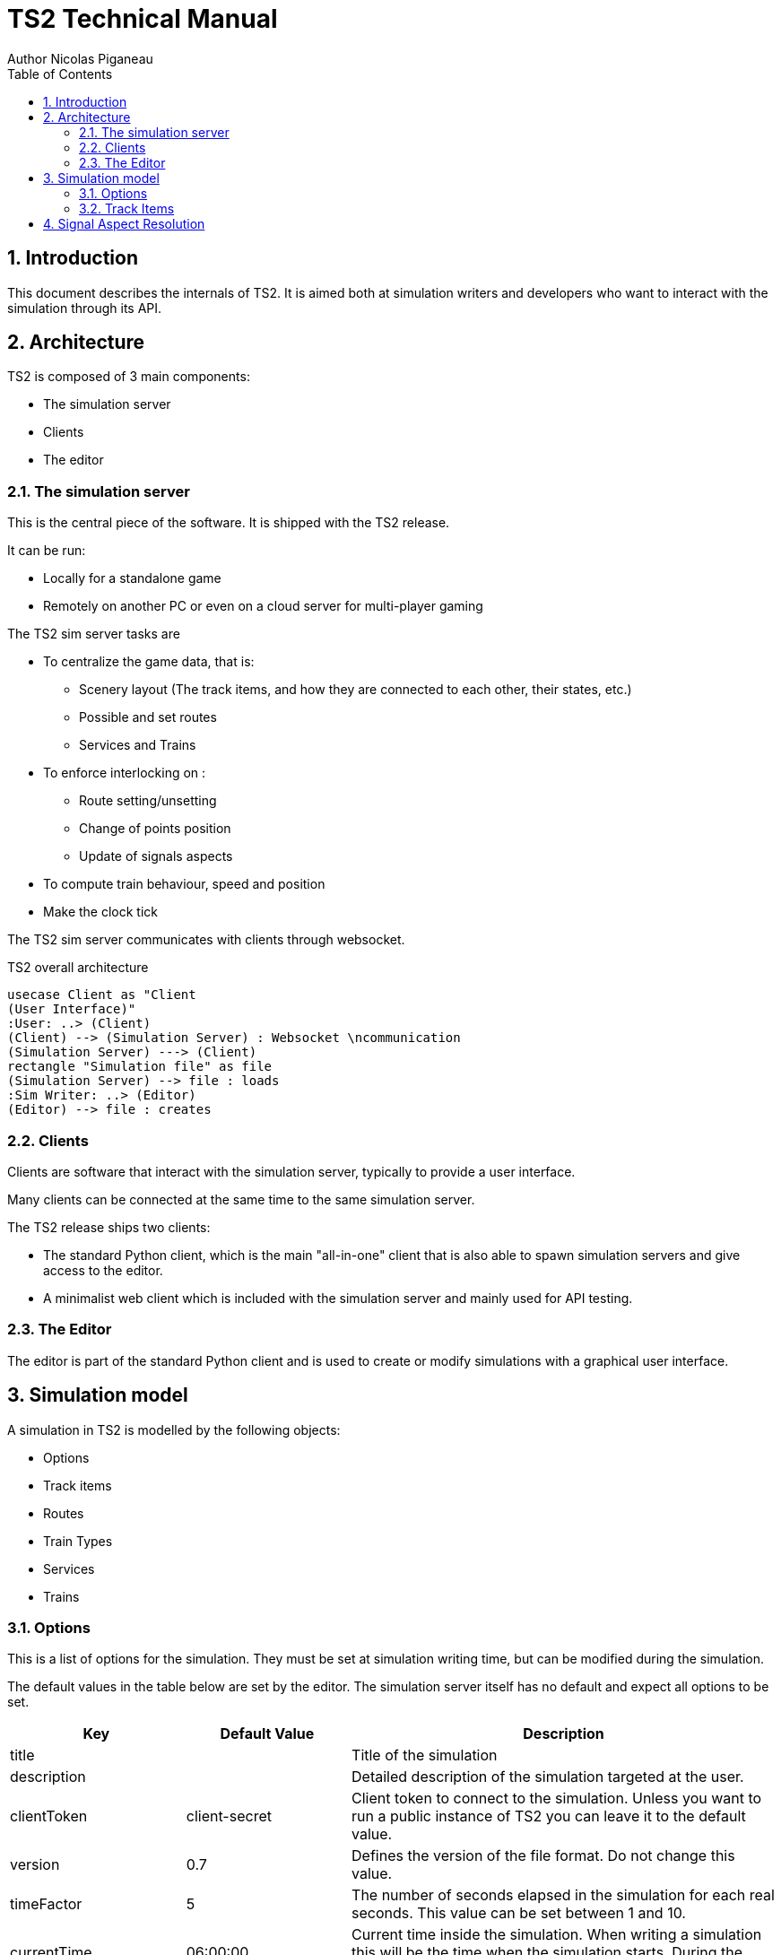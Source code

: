 = TS2 Technical Manual
Author Nicolas Piganeau
:prewrap!:
:toc:
:sectnums:

== Introduction

This document describes the internals of TS2.
It is aimed both at simulation writers and developers who want to interact with the simulation through its API.

== Architecture

TS2 is composed of 3 main components:

- The simulation server
- Clients
- The editor

=== The simulation server

This is the central piece of the software. It is shipped with the TS2 release.

It can be run:

- Locally for a standalone game
- Remotely on another PC or even on a cloud server for multi-player gaming

The TS2 sim server tasks are

- To centralize the game data, that is:
    * Scenery layout (The track items, and how they are connected to each other, their states, etc.)
    * Possible and set routes
    * Services and Trains

- To enforce interlocking on :
    * Route setting/unsetting
    * Change of points position
    * Update of signals aspects

- To compute train behaviour, speed and position

- Make the clock tick

The TS2 sim server communicates with clients through websocket.

.TS2 overall architecture
[plantuml, architecture_bdd, png]
....
usecase Client as "Client
(User Interface)"
:User: ..> (Client)
(Client) --> (Simulation Server) : Websocket \ncommunication
(Simulation Server) ---> (Client)
rectangle "Simulation file" as file
(Simulation Server) --> file : loads
:Sim Writer: ..> (Editor)
(Editor) --> file : creates
....

=== Clients

Clients are software that interact with the simulation server, typically to provide a user interface.

Many clients can be connected at the same time to the same simulation server.

The TS2 release ships two clients:

- The standard Python client, which is the main "all-in-one" client that is also able to spawn simulation servers and give access to the editor.
- A minimalist web client which is included with the simulation server and mainly used for API testing.

=== The Editor

The editor is part of the standard Python client and is used to create or modify simulations with a graphical user interface.

== Simulation model

A simulation in TS2 is modelled by the following objects:

- Options
- Track items
- Routes
- Train Types
- Services
- Trains

=== Options

This is a list of options for the simulation.
They must be set at simulation writing time, but can be modified during the simulation.

The default values in the table below are set by the editor.
The simulation server itself has no default and expect all options to be set.

[cols="2,>3,8"]
|===
| Key ^| Default Value | Description

|title
|
|Title of the simulation

|description
|
|Detailed description of the simulation targeted at the user.

|clientToken
|client-secret
|Client token to connect to the simulation.
Unless you want to run a public instance of TS2 you can leave it to the default value.

|version
|0.7
|Defines the version of the file format. Do not change this value.

|timeFactor
|5
|The number of seconds elapsed in the simulation for each real seconds.
This value can be set between 1 and 10.

|currentTime
|06:00:00
|Current time inside the simulation.
When writing a simulation this will be the time when the simulation starts.
During the simulation run, this value is updated every 500ms.

|warningSpeed
|8.33
|Speed (in metres per second) a train driver will observe when given a "Proceed with caution" manual order from the dispatcher.
Default value is 30 km/h.

|currentScore
|0
|This value is the current penalty score of the simulation.
Obviously, it should be set to 0 when writing a simulation.

|defaultMaxSpeed
|44.44
|This speed (in metres per second) will be used by the simulation whenever a track item has a maximum speed of 0.
Default value is 160 km/h.

|defaultMinimumStopTime
|[(45, 75, 70), (75, 90, 30)]
|The time in seconds a train will normally stop at a station.
It can be a single value in seconds, or a <<DelayGenerators,delay generator>>.

|defaultDelayAtEntry
|[(-60, 0, 50), (0, 60, 50)]
|The delay in seconds a train will have by default when entering the area.
It can be a single value in seconds, or a <<DelayGenerators,delay generator>>.
If the value is negative, the train will be early.

This value can be overridden train by train.

|trackCircuitBased
|false
|This value defines the way the trains will be represented on the layout.
If it is true, each track item will be considered as a track circuit and will be either marked free or occupied.
If it is false, the occupied area will show the real position of the train.

This option should be set to true if you care about realism.

|defaultSignalVisibility
|100
|Distance in metres at which a driver can see a signal and will start taking it into account.

|wrongPlatformPenalty
|5
|Penalty points that will be added to the score each time a train stops at a wrong platform.

|wrongDestinationPenalty
|100
|Penalty points that will be added to the score each time a train is not routed out of the area at the correct exit point.

|latePenalty
|1
|Penalty points that will be added to the score per minute lost in the area.
Delay at entry is subtracted from the actual delay to define it.

|===


====
[[DelayGenerators]]
.**Delay generators**

Delay generators are expressions that will yield a random value according to a specified distribution.

They are composed of a list of triplets such as:
```python
[(45, 75, 70), (75, 90, 30)]
```
For each triplet, the values are in order:

- Minimum value
- Maximum value
- Percentage of occurrence

In the example above, the expression means:

- 70% of the time the value will be between 45 and 75
- 30% of the time the value will be between 75 and 90

Inside each triplet, the value is yielded with a uniform distribution.

====

=== Track Items

The layout of the tracks in the area is defined by 8 track item types:

- Line
- Signal
- Points
- Platform
- Place
- End
- InvisibleLink
- Text

Each type has "definition attributes" which can be set with the editor and "technical attributes" which are returned by the simulator through the API.

==== Common Attributes

All items share the following attributes.

===== Definition Attributes

[cols="2,3,8"]
|===
|Technical Name |Attribute Name in Editor |Description

|id
|ID
|Unique ID of the item. The editor sets it automatically and it cannot be modified by the user.


|\\__type__
|Type
|Type of the item. The type of an item cannot be changed.

|name
|Name (or Text)
|Name of the item as known in the real world (e.g. signal number).

|x
|Position (or Point1)
|Position of the item on the x-axis.

|y
|Position (or Point1)
a|Position of the item on the y-axis.

WARNING: y-axis increases from top to bottom.

|maxSpeed
|Maximum speed (m/s)
|Maximum speed allowed on this item in metres per second.

|realLength
|Real Length (m)
|Length of this item in real life (in metres).

|conflictTiId
|Conflict item ID
|Set to the ID of another item to prevent route setting on both items at the same time.
This feature is typically used to interlock track crossovers without points.

|===

===== Technical Attributes

[cols="2,8"]
|===
|Technical Name  |Description

|previousTiId
|ID of the track item connected to this item at its "origin" (see each item description).

This is computed automatically by the editor.

|nextTiId
|ID of the track item connected to this item at its "end" (see each item description)

This is computed automatically by the editor.

|activeRoute
|If a route is set on this item, this value is the ID of that route, otherwise it is null.

|activeRoutePreviousItem
|If a route is set on this item, this value is the ID of the item before this one in the direction of the route, otherwise it is null.

|trainEndsFW
a|Map of train extremities that are on the "end" side of this item (see each item description).

For example, `{"2": 79}` means that train with ID "2" has one of its extremity (head or tail) at 79 metres from this items "origin".

|trainEndsBK
a|Map of train extremities that are on the "origin" side of this item (see each item description).

For example, `{"2": 3}` means that train with ID "2" has one of its extremity (head or tail) at 3 metres from this items "origin".

|===


==== Line Items

A line item connects two points on the scenery.
One is defined as the "origin" and the other one as the "end" (arbitrarily).

image::lineitem.png[align=center]

Common attributes `x` and `y` define the position of the "origin", known as "Point 1" in the editor.

[cols="2,3,8"]
|===
|Technical Name |Attribute Name in Editor |Description

|xf
|Point 2
|Position of "end" on the x-axis.

|yf
|Point 2
a|Position of "end" on the y-axis.

WARNING: y-axis increases from top to bottom.

|placeCode
|Place code
|Code of the place item this line item belongs to.
The place being a station or a waypoint.

|trackCode
|Track code
|The code of this track as known in the place defined by `placeCode`.
Typically a line or platform number.

|===

==== Signal Items

Signal items are composed of two elements, the signal itself and the "berth" that will hold train descriptors on the layout.

image::signalitem.png[align=center]

===== Standard Attributes

Common attributes `x` and `y` define the position of entry in the signal which is the left point of the signal itself.
Note that when the signal is reversed, then it is the point of the signal on the right.

[cols="2,3,8"]
|===
|Technical Name |Attribute Name in Editor |Description

|signalType
|Signal Type
|The code of the type of signal as defined in the signal library (e.g. `UK_3_ASPECTS`)

|reversed
|Reverse
|If true, then the signal is for train coming from the right of the layout.

|xn
|Berth Origin
|Position of the berth on the x-axis.
The position is the bottom left corner of the berth.

|yn
|Berth Origin
a|Position of the berth on the y-axis.
The position is the bottom left corner of the berth.

WARNING: y-axis increases from top to bottom.

|===

===== Custom properties

Custom properties are defined by the available signal conditions.
Each property takes as value a map with signal aspect codes as keys and a list of related object IDs as values, such as:
```
{"UK_CLEAR": ["2", "34", "48"], "UK_CAUTION": ["2", "34"]}
```

Properties taken into account depend on the signal type.
The editor automatically prefills the properties depending on the signal type.
The table below lists the properties that are defined by conditions in the current version.

NOTE: See also <<Signal Aspect Resolution>>

[cols="2,2,2,5"]
|===
|Condition |Property Name in Editor |Related Objects |Description

|TRAIN_NOT_PRESENT_ON_ITEMS
|No Trains params
|Track Items
|List of items IDs on which there must not be a train for the aspect to show.
If there is a train on a single item of the list, the aspect does not show.

|TRAIN_PRESENT_ON_ITEMS
|Train Present Params
|Track Items
|List of items IDs on which there must be a train for the aspect to show.
If there a train is missing on a single item of the list, the aspect does not show.

|ROUTES_SET
|Route set params
|Routes
|List of route IDs which can be activated for the aspect to show.
The aspect shows as soon as at least one of the specified route is active.

|===

==== Points Items

Points items are track switches.
They have three extremity: the common, normal and reverse ends as shown below.

image::pointsitem.png[align=center]

===== Definition Attributes

Common attributes `x` and `y` define the position of the center of points item.
Each extremity is at -5 or +5 along x and y axis.

[cols="2,3,8"]
|===
|Technical Name |Attribute Name in Editor |Description

|xf
|Common End
|Position of the common extremity along the x-axis.
Must be equal to -5, 0 or +5.

|yf
|Common End
a|Position of the common extremity along the y-axis.
Must be equal to -5, 0 or +5.

WARNING: y-axis increases from top to bottom.

|xn
|Normal End
|Position of the normal extremity along the x-axis.
Must be equal to -5, 0 or +5.

|yn
|Common End
a|Position of the normal extremity along the y-axis.
Must be equal to -5, 0 or +5.

WARNING: y-axis increases from top to bottom.

|xr
|Reverse End
|Position of the reverse extremity along the x-axis.
Must be equal to -5, 0 or +5.

|yr
|Reverse End
a|Position of the reverse extremity along the y-axis.
Must be equal to -5, 0 or +5.

WARNING: y-axis increases from top to bottom.

|===

[NOTE]
====
In the editor, these attributes are defined by setting the cardinal point of the extremity such as:

- N => (0, -5)
- SW => (-5, +5)
====

===== Technical Attributes

[cols="2,8"]
|===
|Technical Name  |Description

|reverseTiId
|ID of the track item connected to this item at its "reverse" end.

This is computed automatically by the editor.

|reverse
|true if the points are set to the reverse end, and false if they are set to the normal end.

|===

==== Platform Items

Platform items are mostly decorative.
They can be linked to a place and a track code.

image::platformitem.png[align=center]

Common attributes `x` and `y` define the position of "Point 1".

[cols="2,3,8"]
|===
|Technical Name |Attribute Name in Editor |Description

|xf
|Point 2
|Position of Point 2 along the x-axis.

|yf
|Common End
a|Position of Point 1 along the y-axis.

WARNING: y-axis increases from top to bottom.

|placeCode
|Place code
|Code of the place item this platform item belongs to.
The place being a station or a waypoint.

|trackCode
|Track code
|The code of this platform as known in the place defined by `placeCode`.
Typically a platform number.

|===

==== End Items

End items are technical items used to connect free extremities of the simulation.

image::enditem.png[align=center]

All extremities, including those after a buffer **MUST** be filled with an end item, so that all items are linked to other items.

==== Place Items


== Signal Aspect Resolution
